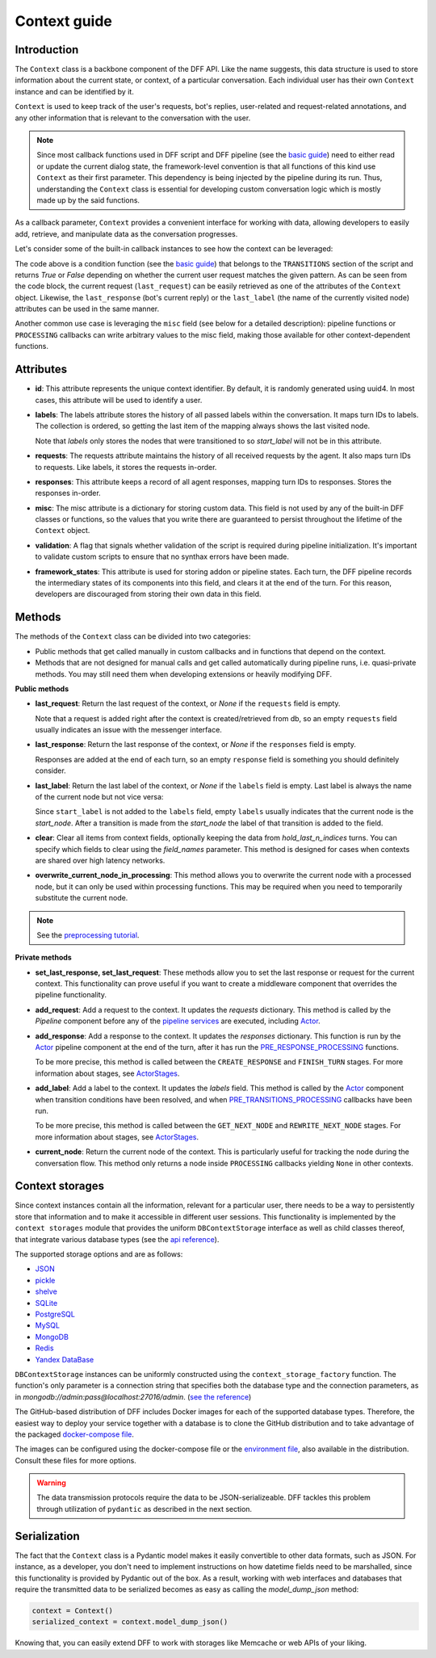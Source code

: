 Context guide
--------------

Introduction
~~~~~~~~~~~~

The ``Context`` class is a backbone component of the DFF API. 
Like the name suggests, this data structure is used to store information
about the current state, or context, of a particular conversation.
Each individual user has their own ``Context`` instance and can be identified by it.

``Context`` is used to keep track of the user's requests, bot's replies,
user-related and request-related annotations, and any other information
that is relevant to the conversation with the user.

.. note::

    Since most callback functions used in DFF script and DFF pipeline (see the `basic guide <./basic_conceptions.rst>`__)
    need to either read or update the current dialog state,
    the framework-level convention is that all functions of this kind
    use ``Context`` as their first parameter. This dependency is being
    injected by the pipeline during its run. 
    Thus, understanding the ``Context`` class is essential for developing custom conversation logic
    which is mostly made up by the said functions.

As a callback parameter, ``Context`` provides a convenient interface for working with data,
allowing developers to easily add, retrieve,
and manipulate data as the conversation progresses.

Let's consider some of the built-in callback instances to see how the context can be leveraged:

.. code-block:: python
    :linenos:

      pattern = re.compile("[a-zA-Z]+")

      def regexp_condition_handler(
          ctx: Context, pipeline: Pipeline, *args, **kwargs
      ) -> bool:
          # retrieve the current request
          request = ctx.last_request
          if request.text is None:
              return False
          return bool(pattern.search(request.text))

The code above is a condition function (see the `basic guide <./basic_conceptions.rst>`__)
that belongs to the ``TRANSITIONS`` section of the script and returns `True` or `False`
depending on whether the current user request matches the given pattern.
As can be seen from the code block, the current
request (``last_request``) can be easily retrieved as one of the attributes of the ``Context`` object.
Likewise, the ``last_response`` (bot's current reply) or the ``last_label``
(the name of the currently visited node) attributes can be used in the same manner.

Another common use case is leveraging the ``misc`` field (see below for a detailed description):
pipeline functions or ``PROCESSING`` callbacks can write arbitrary values to the misc field,
making those available for other context-dependent functions.

.. code-block:: python
    :linenos:

    import urllib.request
    import urllib.error

    def ping_example_com(
        ctx: Context, *_, **__
    ):
        try:
            with urllib.request.urlopen("https://example.com/") as webpage:
                web_content = webpage.read().decode(
                    webpage.headers.get_content_charset()
                )
                result = "Example Domain" in web_content
        except urllib.error.URLError:
            result = False
        ctx.misc["can_ping_example_com"] = result

..
    todo: link to the user defined functions tutorial

    .. note::
        For more information about user-defined functions see the `user functions guide <./user_functions.rst>`__.


Attributes
~~~~~~~~~~~

* **id**: This attribute represents the unique context identifier. By default, it is randomly generated using uuid4.
  In most cases, this attribute will be used to identify a user.

* **labels**: The labels attribute stores the history of all passed labels within the conversation.
  It maps turn IDs to labels. The collection is ordered, so getting the last item of the mapping
  always shows the last visited node.

  Note that `labels` only stores the nodes that were transitioned to
  so `start_label` will not be in this attribute.

* **requests**: The requests attribute maintains the history of all received requests by the agent.
  It also maps turn IDs to requests. Like labels, it stores the requests in-order.

* **responses**: This attribute keeps a record of all agent responses, mapping turn IDs to responses.
  Stores the responses in-order.

* **misc**: The misc attribute is a dictionary for storing custom data. This field is not used by any of the
  built-in DFF classes or functions, so the values that you write there are guaranteed to persist
  throughout the lifetime of the ``Context`` object.

* **validation**: A flag that signals whether validation of the script is required during pipeline initialization.
  It's important to validate custom scripts to ensure that no synthax errors have been made.

* **framework_states**: This attribute is used for storing addon or pipeline states.
  Each turn, the DFF pipeline records the intermediary states of its components into this field,
  and clears it at the end of the turn. For this reason, developers are discouraged from storing
  their own data in this field.

Methods
~~~~~~~

The methods of the ``Context`` class can be divided into two categories:

* Public methods that get called manually in custom callbacks and in functions that depend on the context.
* Methods that are not designed for manual calls and get called automatically during pipeline runs,
  i.e. quasi-private methods. You may still need them when developing extensions or heavily modifying DFF.

**Public methods**

* **last_request**: Return the last request of the context, or `None` if the ``requests`` field is empty.

  Note that a request is added right after the context is created/retrieved from db,
  so an empty ``requests`` field usually indicates an issue with the messenger interface.

* **last_response**: Return the last response of the context, or `None` if the ``responses`` field is empty.

  Responses are added at the end of each turn, so an empty ``response`` field is something you should definitely consider.

* **last_label**: Return the last label of the context, or `None` if the ``labels`` field is empty.
  Last label is always the name of the current node but not vice versa:

  Since ``start_label`` is not added to the ``labels`` field,
  empty ``labels`` usually indicates that the current node is the `start_node`.
  After a transition is made from the `start_node`
  the label of that transition is added to the field.

* **clear**: Clear all items from context fields, optionally keeping the data from `hold_last_n_indices` turns.
  You can specify which fields to clear using the `field_names` parameter. This method is designed for cases
  when contexts are shared over high latency networks.

* **overwrite_current_node_in_processing**: This method allows you to overwrite the current node with a processed node,
  but it can only be used within processing functions. This may be required when you need to temporarily substitute the current node.

.. note::

  See the `preprocessing tutorial <../tutorials/tutorials.script.core.7_pre_response_processing.py>`__.

**Private methods**

* **set_last_response, set_last_request**: These methods allow you to set the last response or request for the current context.
  This functionality can prove useful if you want to create a middleware component that overrides the pipeline functionality.

* **add_request**: Add a request to the context.
  It updates the `requests` dictionary. This method is called by the `Pipeline` component
  before any of the `pipeline services <../tutorials/tutorials.pipeline.3_pipeline_dict_with_services_basic.py>`__ are executed,
  including `Actor <../apiref/dff.pipeline.pipeline.actor.html>`__.

* **add_response**: Add a response to the context.
  It updates the `responses` dictionary. This function is run by the `Actor <../apiref/dff.pipeline.pipeline.actor.html>`__ pipeline component at the end of the turn, after it has run
  the `PRE_RESPONSE_PROCESSING <../tutorials/tutorials.script.core.7_pre_response_processing.py>`__ functions.

  To be more precise, this method is called between the ``CREATE_RESPONSE`` and ``FINISH_TURN`` stages.
  For more information about stages, see `ActorStages <../apiref/dff.script.core.types.html#dff.script.core.types.ActorStage>`__.

* **add_label**: Add a label to the context.
  It updates the `labels` field. This method is called by the `Actor <../apiref/dff.pipeline.pipeline.actor.html>`_ component when transition conditions
  have been resolved, and when `PRE_TRANSITIONS_PROCESSING <../tutorials/tutorials.script.core.9_pre_transitions_processing.py>`__ callbacks have been run.

  To be more precise, this method is called between the ``GET_NEXT_NODE`` and ``REWRITE_NEXT_NODE`` stages.
  For more information about stages, see `ActorStages <../apiref/dff.script.core.types.html#dff.script.core.types.ActorStage>`__.

* **current_node**: Return the current node of the context. This is particularly useful for tracking the node during the conversation flow.
  This method only returns a node inside ``PROCESSING`` callbacks yielding ``None`` in other contexts.

Context storages
~~~~~~~~~~~~~~~~

Since context instances contain all the information, relevant for a particular user, there needs to be a way
to persistently store that information and to make it accessible in different user sessions.
This functionality is implemented by the ``context storages`` module that provides 
the uniform ``DBContextStorage`` interface as well as child classes thereof, that integrate
various database types (see the
`api reference <../apiref/dff.context_storages.database.html#dff.context_storages.database.DBContextStorage>`_).

The supported storage options and are as follows:

* `JSON <https://www.json.org/json-en.html>`_
* `pickle <https://docs.python.org/3/library/pickle.html>`_
* `shelve <https://docs.python.org/3/library/shelve.html>`_
* `SQLite <https://www.sqlite.org/index.html>`_
* `PostgreSQL <https://www.postgresql.org/>`_
* `MySQL <https://www.mysql.com/>`_
* `MongoDB <https://www.mongodb.com/>`_
* `Redis <https://redis.io/>`_
* `Yandex DataBase <https://ydb.tech/>`_

``DBContextStorage`` instances can be uniformly constructed using the ``context_storage_factory`` function.
The function's only parameter is a connection string that specifies both the database type
and the connection parameters, as in *mongodb://admin:pass@localhost:27016/admin*.
(`see the reference <../apiref/dff.context_storages.database.html#dff.context_storages.database.DBContextStorage>`_)

The GitHub-based distribution of DFF includes Docker images for each of the supported database types.
Therefore, the easiest way to deploy your service together with a database is to clone the GitHub
distribution and to take advantage of the packaged
`docker-compose file <https://github.com/deeppavlov/dialog_flow_framework/blob/master/docker-compose.yml>`_.

.. code-block:: shell
  :linenos:

  git clone https://github.com/deeppavlov/dialog_flow_framework.git
  cd dialog_flow_framework
  # assuming we need to deploy mongodb
  docker-compose up mongo

The images can be configured using the docker-compose file or the
`environment file <https://github.com/deeppavlov/dialog_flow_framework/blob/master/.env_file>`_,
also available in the distribution. Consult these files for more options.

.. warning::

  The data transmission protocols require the data to be JSON-serializeable. DFF tackles this problem
  through utilization of ``pydantic`` as described in the next section.

Serialization
~~~~~~~~~~~~~

The fact that the ``Context`` class is a Pydantic model makes it easily convertible to other data formats,
such as JSON. For instance, as a developer, you don't need to implement instructions on how datetime fields
need to be marshalled, since this functionality is provided by Pydantic out of the box.
As a result, working with web interfaces and databases that require the transmitted data to be serialized
becomes as easy as calling the `model_dump_json` method:

.. code-block:: python

    context = Context()
    serialized_context = context.model_dump_json()

Knowing that, you can easily extend DFF to work with storages like Memcache or web APIs of your liking.